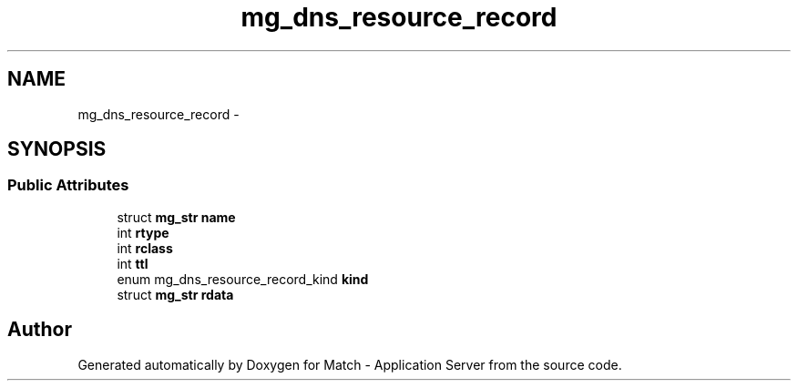.TH "mg_dns_resource_record" 3 "Fri May 27 2016" "Match - Application Server" \" -*- nroff -*-
.ad l
.nh
.SH NAME
mg_dns_resource_record \- 
.SH SYNOPSIS
.br
.PP
.SS "Public Attributes"

.in +1c
.ti -1c
.RI "struct \fBmg_str\fP \fBname\fP"
.br
.ti -1c
.RI "int \fBrtype\fP"
.br
.ti -1c
.RI "int \fBrclass\fP"
.br
.ti -1c
.RI "int \fBttl\fP"
.br
.ti -1c
.RI "enum mg_dns_resource_record_kind \fBkind\fP"
.br
.ti -1c
.RI "struct \fBmg_str\fP \fBrdata\fP"
.br
.in -1c

.SH "Author"
.PP 
Generated automatically by Doxygen for Match - Application Server from the source code\&.
